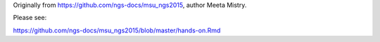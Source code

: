 Originally from https://github.com/ngs-docs/msu_ngs2015, author
Meeta Mistry.

Please see:

https://github.com/ngs-docs/msu_ngs2015/blob/master/hands-on.Rmd

